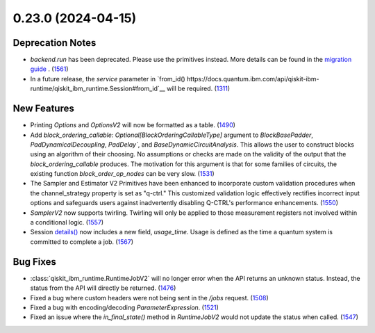 0.23.0 (2024-04-15)
===================

Deprecation Notes
-----------------

- `backend.run` has been deprecated. Please use the primitives instead. More details
  can be found in the `migration guide <https://docs.quantum.ibm.com/api/migration-guides/qiskit-runtime>`__ . (`1561 <https://github.com/Qiskit/qiskit-ibm-runtime/pull/1561>`__)
- In a future release, the `service` parameter in `from_id() https://docs.quantum.ibm.com/api/qiskit-ibm-runtime/qiskit_ibm_runtime.Session#from_id`__ 
  will be required. (`1311 <https://github.com/Qiskit/qiskit-ibm-runtime/pull/1311>`__)

New Features
------------

- Printing `Options` and `OptionsV2` will now be formatted as a table. (`1490 <https://github.com/Qiskit/qiskit-ibm-runtime/pull/1490>`__)
- Add `block_ordering_callable: Optional[BlockOrderingCallableType]` argument to `BlockBasePadder`,
  `PadDynamicalDecoupling`, `PadDelay``, and `BaseDynamicCircuitAnalysis`. This allows the user
  to construct blocks using an algorithm of their choosing. No assumptions or checks are made on the
  validity of the output that the `block_ordering_callable` produces. The motivation for this argument is
  that for some families of circuits, the existing function `block_order_op_nodes` can be very slow. (`1531 <https://github.com/Qiskit/qiskit-ibm-runtime/pull/1531>`__)
- The Sampler and Estimator V2 Primitives have been enhanced to incorporate custom validation procedures when
  the channel_strategy property is set as "q-ctrl."
  This customized validation logic effectively rectifies incorrect input options and safeguards users against
  inadvertently disabling Q-CTRL's performance enhancements. (`1550 <https://github.com/Qiskit/qiskit-ibm-runtime/pull/1550>`__)
- `SamplerV2` now supports twirling.
  Twirling will only be applied to those measurement registers not involved within a conditional logic. (`1557 <https://github.com/Qiskit/qiskit-ibm-runtime/pull/1557>`__)
- Session `details() <https://docs.quantum.ibm.com/api/qiskit-ibm-runtime/qiskit_ibm_runtime.Session#details>`__ 
  now includes a new field, `usage_time`. Usage is defined as the time a quantum system 
  is committed to complete a job. (`1567 <https://github.com/Qiskit/qiskit-ibm-runtime/pull/1567>`__)


Bug Fixes
---------

- :class:`qiskit_ibm_runtime.RuntimeJobV2` will no longer 
  error when the API returns an unknown status. Instead, the status 
  from the API will directly be returned. (`1476 <https://github.com/Qiskit/qiskit-ibm-runtime/pull/1476>`__)
- Fixed a bug where custom headers were not being sent in the `/jobs` request. (`1508 <https://github.com/Qiskit/qiskit-ibm-runtime/pull/1508>`__)
- Fixed a bug with encoding/decoding `ParameterExpression`. (`1521 <https://github.com/Qiskit/qiskit-ibm-runtime/pull/1521>`__)
- Fixed an issue where the `in_final_state()` method in `RuntimeJobV2` would not
  update the status when called. (`1547 <https://github.com/Qiskit/qiskit-ibm-runtime/pull/1547>`__)
